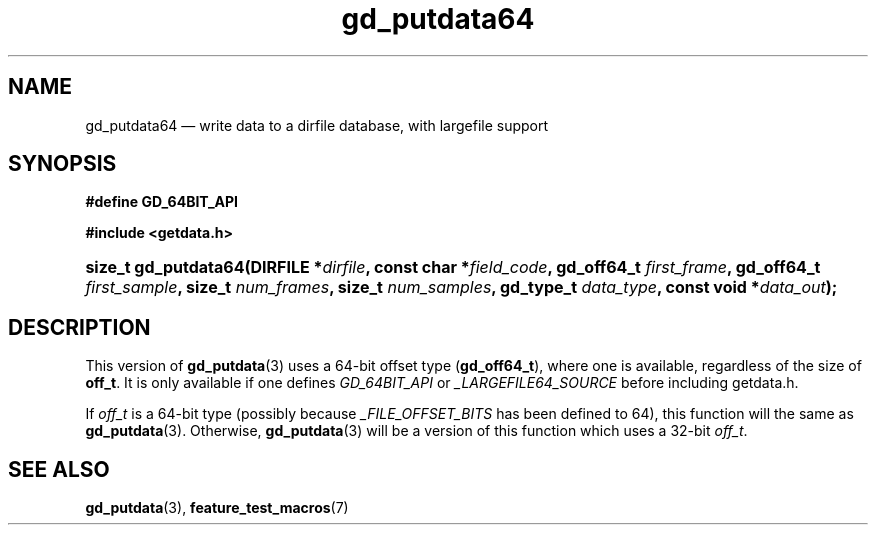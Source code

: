 .\" gd_putdata64.3.  The gd_putdata64 man page.
.\"
.\" Copyright (C) 2008, 2010, 2012 D. V. Wiebe
.\"
.\""""""""""""""""""""""""""""""""""""""""""""""""""""""""""""""""""""""""
.\"
.\" This file is part of the GetData project.
.\"
.\" Permission is granted to copy, distribute and/or modify this document
.\" under the terms of the GNU Free Documentation License, Version 1.2 or
.\" any later version published by the Free Software Foundation; with no
.\" Invariant Sections, with no Front-Cover Texts, and with no Back-Cover
.\" Texts.  A copy of the license is included in the `COPYING.DOC' file
.\" as part of this distribution.
.\"
.TH gd_putdata64 3 "25 May 2012" "Version 0.8.0" "GETDATA"
.SH NAME
gd_putdata64 \(em write data to a dirfile database, with largefile support
.SH SYNOPSIS
.B #define GD_64BIT_API

.B #include <getdata.h>
.HP
.nh
.ad l
.BI "size_t gd_putdata64(DIRFILE *" dirfile ", const char *" field_code ,
.BI "gd_off64_t " first_frame ", gd_off64_t " first_sample ", size_t 
.IB num_frames ", size_t " num_samples ", gd_type_t " data_type ,
.BI "const void *" data_out );
.hy
.ad n
.SH DESCRIPTION
This version of
.BR gd_putdata (3)
uses a 64-bit offset type
.RB ( gd_off64_t ),
where one is available, regardless of the size of
.BR off_t .
It is only available if one defines
.IR GD_64BIT_API
or
.IR _LARGEFILE64_SOURCE
before including getdata.h.

If
.I off_t
is a 64-bit type (possibly because
.I _FILE_OFFSET_BITS
has been defined to 64), this function will the same as
.BR gd_putdata (3).
Otherwise,
.BR gd_putdata (3)
will be a version of this function which uses a 32-bit
.IR off_t .
.SH SEE ALSO
.BR gd_putdata (3),
.BR feature_test_macros (7)
